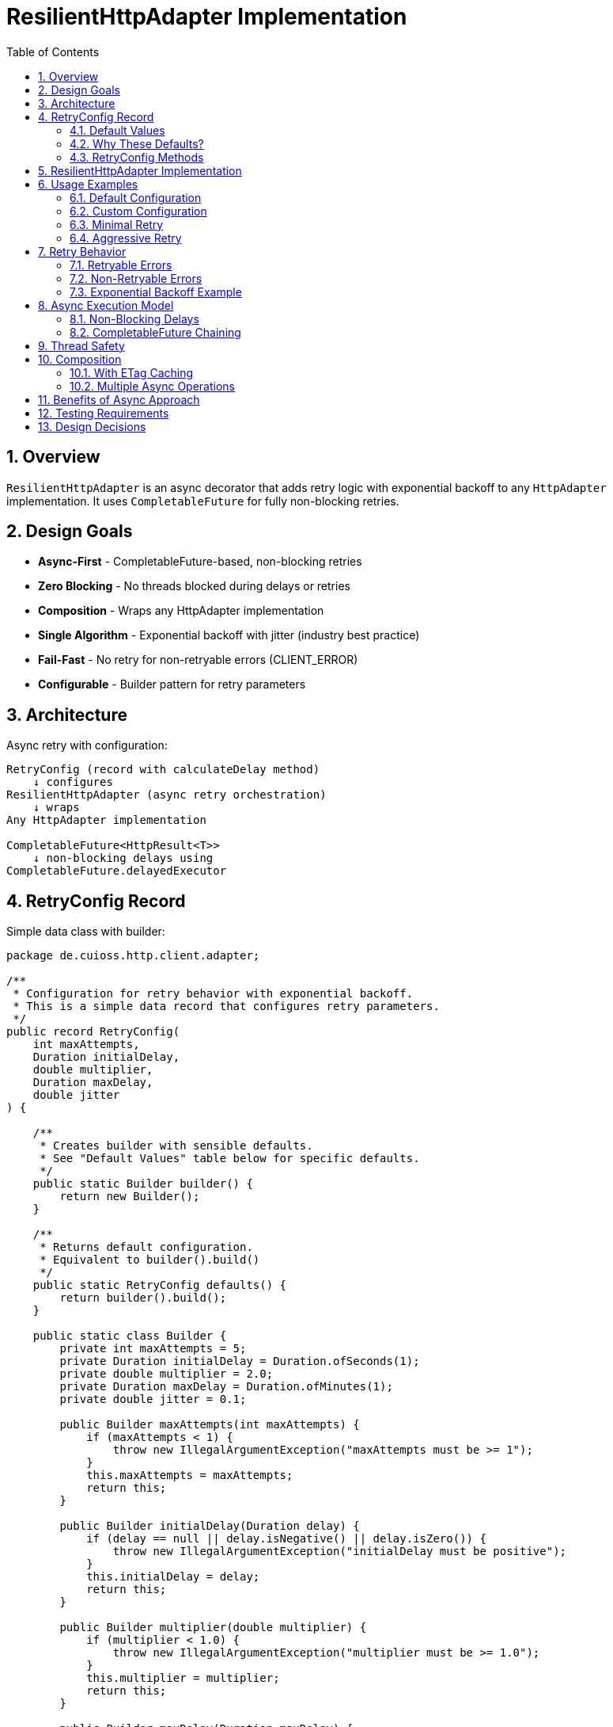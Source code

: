 = ResilientHttpAdapter Implementation
:toc: left
:toc-title: Table of Contents
:toclevels: 3
:sectnums:
:source-highlighter: highlight.js

== Overview

`ResilientHttpAdapter` is an async decorator that adds retry logic with exponential backoff to any `HttpAdapter` implementation. It uses `CompletableFuture` for fully non-blocking retries.

== Design Goals

* *Async-First* - CompletableFuture-based, non-blocking retries
* *Zero Blocking* - No threads blocked during delays or retries
* *Composition* - Wraps any HttpAdapter implementation
* *Single Algorithm* - Exponential backoff with jitter (industry best practice)
* *Fail-Fast* - No retry for non-retryable errors (CLIENT_ERROR)
* *Configurable* - Builder pattern for retry parameters

== Architecture

Async retry with configuration:

[source]
----
RetryConfig (record with calculateDelay method)
    ↓ configures
ResilientHttpAdapter (async retry orchestration)
    ↓ wraps
Any HttpAdapter implementation

CompletableFuture<HttpResult<T>>
    ↓ non-blocking delays using
CompletableFuture.delayedExecutor
----

== RetryConfig Record

Simple data class with builder:

[source,java]
----
package de.cuioss.http.client.adapter;

/**
 * Configuration for retry behavior with exponential backoff.
 * This is a simple data record that configures retry parameters.
 */
public record RetryConfig(
    int maxAttempts,
    Duration initialDelay,
    double multiplier,
    Duration maxDelay,
    double jitter
) {

    /**
     * Creates builder with sensible defaults.
     * See "Default Values" table below for specific defaults.
     */
    public static Builder builder() {
        return new Builder();
    }

    /**
     * Returns default configuration.
     * Equivalent to builder().build()
     */
    public static RetryConfig defaults() {
        return builder().build();
    }

    public static class Builder {
        private int maxAttempts = 5;
        private Duration initialDelay = Duration.ofSeconds(1);
        private double multiplier = 2.0;
        private Duration maxDelay = Duration.ofMinutes(1);
        private double jitter = 0.1;

        public Builder maxAttempts(int maxAttempts) {
            if (maxAttempts < 1) {
                throw new IllegalArgumentException("maxAttempts must be >= 1");
            }
            this.maxAttempts = maxAttempts;
            return this;
        }

        public Builder initialDelay(Duration delay) {
            if (delay == null || delay.isNegative() || delay.isZero()) {
                throw new IllegalArgumentException("initialDelay must be positive");
            }
            this.initialDelay = delay;
            return this;
        }

        public Builder multiplier(double multiplier) {
            if (multiplier < 1.0) {
                throw new IllegalArgumentException("multiplier must be >= 1.0");
            }
            this.multiplier = multiplier;
            return this;
        }

        public Builder maxDelay(Duration maxDelay) {
            if (maxDelay == null || maxDelay.isNegative() || maxDelay.isZero()) {
                throw new IllegalArgumentException("maxDelay must be positive");
            }
            this.maxDelay = maxDelay;
            return this;
        }

        public Builder jitter(double jitter) {
            if (jitter < 0.0 || jitter > 1.0) {
                throw new IllegalArgumentException("jitter must be between 0.0 and 1.0");
            }
            this.jitter = jitter;
            return this;
        }

        public RetryConfig build() {
            return new RetryConfig(maxAttempts, initialDelay, multiplier, maxDelay, jitter);
        }
    }
}
----

=== Default Values

[cols="2,2,3"]
|===
|Parameter |Default Value |Valid Range

|`maxAttempts`
|`5`
|1 or greater (validated)

|`initialDelay`
|`1 second`
|Positive Duration (non-null, non-negative, non-zero, validated)

|`multiplier`
|`2.0`
|1.0 or greater (exponential backoff, validated)

|`maxDelay`
|`1 minute`
|Positive Duration (non-null, non-negative, non-zero, validated)

|`jitter`
|`0.1` (10%)
|0.0 to 1.0 (0% to 100%, validated)
|===

**Notes:**

* `maxAttempts`: Total attempts including initial try (5 = 1 initial + 4 retries)
* `initialDelay`: Starting delay after first failure
* `multiplier`: Each retry delay multiplied by this value (2.0 = doubling)
* `maxDelay`: Cap on delay regardless of exponential growth
* `jitter`: Randomization to prevent thundering herd (0.1 = ±10%)

=== Why These Defaults?

[cols="2,3"]
|===
|Default |Rationale

|**maxAttempts: 5**
|Industry best practice (AWS SDK, Google Cloud SDK). Balances resilience vs. latency. Too few (< 3) = poor resilience. Too many (> 7) = excessive delays on persistent failures.

|**initialDelay: 1s**
|Enough time for transient issues to clear (network hiccup, server restart). Short enough to feel responsive. Sub-second often too fast for real transient issues.

|**multiplier: 2.0**
|Exponential backoff is proven most effective (RFC 8085, AWS best practices). Linear backoff less effective. Higher multipliers (3.0+) cause excessive delays.

|**maxDelay: 60s**
|Prevents runaway delays from exponential growth. After ~4 retries, delays would exceed 16s without cap. 60s balances patience vs. reasonable timeout expectations.

|**jitter: 10%**
|Prevents thundering herd when many clients fail simultaneously. 10% provides sufficient randomization without excessive variance. Based on AWS recommendations.
|===

**References:**

* AWS SDK retry strategies
* RFC 8085 (Congestion Control)
* Google Cloud SDK best practices
* Polly (.NET resilience library) defaults

=== RetryConfig Methods

The record includes a method to calculate delays:

[source,java]
----
/**
 * Calculates delay for given attempt using exponential backoff with jitter.
 * Formula: initialDelay * (multiplier ^ (attempt - 1)) * (1 ± jitter)
 *
 * @param attemptNumber current attempt (1-based)
 * @return calculated delay with jitter applied, capped at maxDelay
 */
@SuppressWarnings("java:S2245") // Random is fine for jitter
public Duration calculateDelay(int attemptNumber) {
    // Exponential backoff: initialDelay * (multiplier ^ (attempt - 1))
    double exponentialDelay = initialDelay.toMillis()
        * Math.pow(multiplier, (double) attemptNumber - 1);

    // Apply jitter: delay * (1 ± jitter)
    // Random value between -1.0 and 1.0
    double randomFactor = 2.0 * ThreadLocalRandom.current().nextDouble() - 1.0;
    double jitterMultiplier = 1.0 + (randomFactor * jitter);
    long delayMs = Math.round(exponentialDelay * jitterMultiplier);

    // Cap at maximum delay
    return Duration.ofMillis(Math.min(delayMs, maxDelay.toMillis()));
}
----

== ResilientHttpAdapter Implementation

[source,java]
----
package de.cuioss.http.client.adapter;

import de.cuioss.tools.logging.CuiLogger;

import java.time.Duration;
import java.util.Map;
import java.util.concurrent.*;
import java.util.function.Supplier;

import static java.util.Objects.requireNonNull;

/**
 * Wraps any HttpAdapter to add retry support with exponential backoff.
 * Retries transient failures (NETWORK_ERROR, SERVER_ERROR) up to configured attempts.
 * All operations are non-blocking using CompletableFuture.
 */
public class ResilientHttpAdapter<T> implements HttpAdapter<T> {
    private static final CuiLogger LOGGER = new CuiLogger(ResilientHttpAdapter.class);

    private final HttpAdapter<T> delegate;
    private final RetryConfig config;

    public ResilientHttpAdapter(HttpAdapter<T> delegate, RetryConfig config) {
        this.delegate = requireNonNull(delegate, "delegate");
        this.config = requireNonNull(config, "config");
    }

    /**
     * Wrap adapter with retry using default configuration.
     */
    public static <T> HttpAdapter<T> wrap(HttpAdapter<T> delegate) {
        return new ResilientHttpAdapter<>(delegate, RetryConfig.defaults());
    }

    /**
     * Wrap adapter with retry using custom configuration.
     */
    public static <T> HttpAdapter<T> wrap(HttpAdapter<T> delegate, RetryConfig config) {
        return new ResilientHttpAdapter<>(delegate, config);
    }

    @Override
    public CompletableFuture<HttpResult<T>> get(Map<String, String> additionalHeaders) {
        return executeWithRetry(() -> delegate.get(additionalHeaders), "GET", 1);
    }

    @Override
    public CompletableFuture<HttpResult<T>> post(@Nullable T requestBody, Map<String, String> additionalHeaders) {
        return executeWithRetry(() -> delegate.post(requestBody, additionalHeaders), "POST", 1);
    }

    @Override
    public CompletableFuture<HttpResult<T>> put(@Nullable T requestBody, Map<String, String> additionalHeaders) {
        return executeWithRetry(() -> delegate.put(requestBody, additionalHeaders), "PUT", 1);
    }

    @Override
    public CompletableFuture<HttpResult<T>> patch(@Nullable T requestBody, Map<String, String> additionalHeaders) {
        return executeWithRetry(() -> delegate.patch(requestBody, additionalHeaders), "PATCH", 1);
    }

    @Override
    public CompletableFuture<HttpResult<T>> delete(Map<String, String> additionalHeaders) {
        return executeWithRetry(() -> delegate.delete(additionalHeaders), "DELETE", 1);
    }

    @Override
    public CompletableFuture<HttpResult<T>> delete(@Nullable T requestBody, Map<String, String> additionalHeaders) {
        return executeWithRetry(() -> delegate.delete(requestBody, additionalHeaders), "DELETE", 1);
    }

    @Override
    public CompletableFuture<HttpResult<T>> head(Map<String, String> additionalHeaders) {
        return executeWithRetry(() -> delegate.head(additionalHeaders), "HEAD", 1);
    }

    @Override
    public CompletableFuture<HttpResult<T>> options(Map<String, String> additionalHeaders) {
        return executeWithRetry(() -> delegate.options(additionalHeaders), "OPTIONS", 1);
    }

    @Override
    public <R> CompletableFuture<HttpResult<T>> post(HttpRequestConverter<R> requestConverter,
                                                       @Nullable R requestBody,
                                                       Map<String, String> additionalHeaders) {
        return executeWithRetry(() -> delegate.post(requestConverter, requestBody, additionalHeaders), "POST", 1);
    }

    @Override
    public <R> CompletableFuture<HttpResult<T>> put(HttpRequestConverter<R> requestConverter,
                                                      @Nullable R requestBody,
                                                      Map<String, String> additionalHeaders) {
        return executeWithRetry(() -> delegate.put(requestConverter, requestBody, additionalHeaders), "PUT", 1);
    }

    @Override
    public <R> CompletableFuture<HttpResult<T>> patch(HttpRequestConverter<R> requestConverter,
                                                        @Nullable R requestBody,
                                                        Map<String, String> additionalHeaders) {
        return executeWithRetry(() -> delegate.patch(requestConverter, requestBody, additionalHeaders), "PATCH", 1);
    }

    @Override
    public <R> CompletableFuture<HttpResult<T>> delete(HttpRequestConverter<R> requestConverter,
                                                         @Nullable R requestBody,
                                                         Map<String, String> additionalHeaders) {
        return executeWithRetry(() -> delegate.delete(requestConverter, requestBody, additionalHeaders), "DELETE", 1);
    }

    /**
     * Executes HTTP operation with retry support using non-blocking delays.
     * The delegate call is already async (returns CompletableFuture), so no
     * additional thread wrapping is needed.
     *
     * @param operation Supplier that returns CompletableFuture of the HTTP operation
     * @param methodName HTTP method name for logging
     * @param attempt Current attempt number (1-based)
     * @return CompletableFuture containing the result or recursive retry
     */
    private CompletableFuture<HttpResult<T>> executeWithRetry(
            Supplier<CompletableFuture<HttpResult<T>>> operation,
            String methodName,
            int attempt) {

        LOGGER.debug("Attempt {}/{} for {} request", attempt, config.maxAttempts(), methodName);

        // Delegate is already async - no supplyAsync needed!
        return operation.get()
                .thenCompose(result -> {
                    // Success - return immediately
                    if (result.isSuccess()) {
                        if (attempt > 1) {
                            LOGGER.debug("{} request succeeded on attempt {}", methodName, attempt);
                        }
                        return CompletableFuture.completedFuture(result);
                    }

                    // Non-retryable failure - return immediately
                    if (!result.isRetryable()) {
                        LOGGER.debug("{} request failed with non-retryable error: {}",
                            methodName, result.getErrorCategory().orElse(null));
                        return CompletableFuture.completedFuture(result);
                    }

                    // Max attempts reached
                    if (attempt >= config.maxAttempts()) {
                        LOGGER.warn("{} request failed after {} attempts", methodName, config.maxAttempts());
                        return CompletableFuture.completedFuture(result);
                    }

                    // Retryable failure - calculate delay and schedule retry
                    Duration delay = config.calculateDelay(attempt);

                    LOGGER.warn("{} request failed on attempt {}, retrying after {}ms",
                        methodName, attempt, delay.toMillis());

                    int nextAttempt = attempt + 1;

                    // Non-blocking delay using delayedExecutor
                    Executor delayedExecutor = CompletableFuture.delayedExecutor(
                        delay.toMillis(), TimeUnit.MILLISECONDS
                    );

                    // Schedule next attempt after delay - no nested futures
                    return CompletableFuture
                        .supplyAsync(() -> null, delayedExecutor)
                        .thenCompose(ignored -> executeWithRetry(operation, methodName, nextAttempt));
                });
    }
}
----

== Usage Examples

=== Default Configuration

[source,java]
----
HttpAdapter<User> baseAdapter = ETagAwareHttpAdapter.<User>builder()
    .httpHandler(handler)
    .responseConverter(userConverter)
    .requestConverter(userConverter)
    .build();

// Wrap with retry using defaults (5 attempts, 1s initial, 2.0 multiplier, 1min max, 10% jitter)
HttpAdapter<User> resilientAdapter = ResilientHttpAdapter.wrap(baseAdapter);

// Async execution - all adapter methods return CompletableFuture
CompletableFuture<HttpResult<User>> futureResult = resilientAdapter.get();

// Handle result asynchronously (recommended)
futureResult.thenAccept(result -> {
    if (result.isSuccess()) {
        User user = result.getValue().orElseThrow();
        // Process user
    } else {
        LOGGER.error("Request failed: {}", result.getErrorMessage());
    }
});

// Or use blocking convenience method for simple cases
HttpResult<User> result = resilientAdapter.getBlocking();
----

=== Custom Configuration

[source,java]
----
// Custom retry configuration
RetryConfig customRetry = RetryConfig.builder()
    .maxAttempts(3)                        // Only 3 attempts
    .initialDelay(Duration.ofMillis(500))  // Start with 500ms
    .multiplier(1.5)                       // Slower backoff
    .maxDelay(Duration.ofSeconds(30))      // Cap at 30s
    .jitter(0.2)                           // 20% jitter
    .build();

HttpAdapter<User> resilientAdapter = ResilientHttpAdapter.wrap(baseAdapter, customRetry);

// Chain async operations
User newUser = User.builder().name("John").build();
resilientAdapter.post(newUser, headers)
    .thenApply(result -> result.getValue().orElse(null))
    .thenAccept(savedUser -> LOGGER.info("User saved: {}", savedUser))
    .exceptionally(ex -> {
        LOGGER.error("Async operation failed", ex);
        return null;
    });
----

=== Minimal Retry

[source,java]
----
// Just 2 quick attempts with minimal delay
RetryConfig minimal = RetryConfig.builder()
    .maxAttempts(2)
    .initialDelay(Duration.ofMillis(100))
    .build();

HttpAdapter<User> adapter = ResilientHttpAdapter.wrap(baseAdapter, minimal);

// Parallel async requests
CompletableFuture<HttpResult<User>> user1 = adapter.get(Map.of("X-User-Id", "1"));
CompletableFuture<HttpResult<User>> user2 = adapter.get(Map.of("X-User-Id", "2"));
CompletableFuture<HttpResult<User>> user3 = adapter.get(Map.of("X-User-Id", "3"));

// Wait for all to complete
CompletableFuture.allOf(user1, user2, user3)
    .thenRun(() -> LOGGER.info("All requests completed"));
----

=== Aggressive Retry

[source,java]
----
// More attempts, longer waits for critical operations
RetryConfig aggressive = RetryConfig.builder()
    .maxAttempts(10)
    .initialDelay(Duration.ofSeconds(2))
    .maxDelay(Duration.ofMinutes(5))
    .build();

HttpAdapter<CriticalData> adapter = ResilientHttpAdapter.wrap(baseAdapter, aggressive);

// Timeout on the entire retry cycle (not individual attempts)
CompletableFuture<HttpResult<CriticalData>> future = adapter.get();
CompletableFuture<HttpResult<CriticalData>> withTimeout =
    future.orTimeout(10, TimeUnit.MINUTES);

withTimeout.thenAccept(result -> {
    // Process result
});
----

== Retry Behavior

=== Retryable Errors

Retry happens for:

* `NETWORK_ERROR` - IOException, timeouts, connection failures
* `SERVER_ERROR` - HTTP 5xx responses (503, 502, 500, etc.)

=== Non-Retryable Errors

No retry for:

* `CLIENT_ERROR` - HTTP 4xx (bad request, auth failure, not found, etc.)
* `INVALID_CONTENT` - Response parsing failed
* `CONFIGURATION_ERROR` - SSL issues, invalid URI

*Note:* Most 3xx redirects are followed automatically by `HttpClient`. 304 Not Modified is handled as application success by `ETagAwareHttpAdapter`.

=== Exponential Backoff Example

With defaults (initial=1s, multiplier=2.0, jitter=10%):

[source]
----
Attempt 1: delegate.get() returns CompletableFuture
  ↓ CompletableFuture completes with failure (retryable)
Schedule retry: ~1000ms using delayedExecutor (1s * 2^0 * 1.05)
  ↓ Non-blocking delay

Attempt 2: delegate.get() returns CompletableFuture (after delay)
  ↓ CompletableFuture completes with failure (retryable)
Schedule retry: ~2100ms using delayedExecutor (1s * 2^1 * 1.05)
  ↓ Non-blocking delay

Attempt 3: delegate.get() returns CompletableFuture (after delay)
  ↓ CompletableFuture completes with failure (retryable)
Schedule retry: ~4200ms using delayedExecutor (1s * 2^2 * 1.05)
  ↓ Non-blocking delay

Attempt 4: delegate.get() returns CompletableFuture (after delay)
  ↓ CompletableFuture completes with failure (retryable)
Schedule retry: ~8400ms using delayedExecutor (1s * 2^3 * 1.05)
  ↓ Non-blocking delay

Attempt 5: delegate.get() returns CompletableFuture (after delay, final)
  ↓ CompletableFuture completes with result (success or failure)
----

**Key Points:**

* Zero blocking - delays use `CompletableFuture.delayedExecutor`
* No thread pools needed - CompletableFuture handles scheduling
* Delegate operations are already async (no supplyAsync wrapping)
* Jitter adds randomness (±10%) to prevent thundering herd
* Caller's thread returns immediately

== Async Execution Model

=== Non-Blocking Delays

[source,java]
----
// Delays use CompletableFuture.delayedExecutor (no threads blocked)
CompletableFuture.delayedExecutor(
    delay.toMillis(),
    TimeUnit.MILLISECONDS
)

// Chain next attempt after delay completes
CompletableFuture
    .supplyAsync(() -> null, delayedExecutor)
    .thenCompose(ignored -> executeWithRetry(operation, methodName, nextAttempt))
----

**Benefits:**

* Zero threads blocked during delays
* Millions of concurrent retry operations possible
* Minimal memory overhead per request
* Natural backpressure handling
* No thread pool management needed

=== CompletableFuture Chaining

[source,java]
----
// Pattern: attempt → evaluate → retry or complete (no blocking!)
return operation.get()  // Already returns CompletableFuture
    .thenCompose(result -> {
        if (shouldRetry(result)) {
            // Schedule next attempt after non-blocking delay
            return CompletableFuture
                .supplyAsync(() -> null, delayedExecutor)
                .thenCompose(ignored -> executeWithRetry(operation, methodName, nextAttempt));
        }
        return CompletableFuture.completedFuture(result);
    });
----

**Advantages:**

* Non-blocking throughout entire retry cycle
* No fake async (supplyAsync wrapping of sync calls)
* Compositional - can chain with other async operations
* Timeout-friendly - use `orTimeout()` or `completeOnTimeout()`
* Exception-safe - use `exceptionally()` or `handle()`
* Tail-recursive via `thenCompose()` - no stack overflow

== Thread Safety

* `ResilientHttpAdapter` is thread-safe
* All fields are final and immutable
* Each request gets independent async execution chain
* No shared state between requests
* No thread pool management - uses CompletableFuture's internal scheduling

== Composition

=== With ETag Caching

[source,java]
----
HttpAdapter<User> adapter = ResilientHttpAdapter.wrap(
    ETagAwareHttpAdapter.<User>builder()
        .httpHandler(handler)
        .responseConverter(userConverter)
    .requestConverter(userConverter)
        .build(),
    RetryConfig.defaults()
);

// Async execution with retry + caching
CompletableFuture<HttpResult<User>> future = adapter.get(headers);
----

=== Multiple Async Operations

[source,java]
----
// Execute multiple operations in parallel
List<String> userIds = List.of("123", "456", "789");
List<CompletableFuture<HttpResult<User>>> futures = userIds.stream()
    .map(id -> resilientAdapter.get(Map.of("X-User-Id", id)))
    .toList();

// Wait for all and collect results
CompletableFuture<List<HttpResult<User>>> allResults =
    CompletableFuture.allOf(futures.toArray(new CompletableFuture[0]))
        .thenApply(v -> futures.stream()
            .map(CompletableFuture::join)
            .toList());
----

== Benefits of Async Approach

[cols="1,2"]
|===
|Benefit |Description

|**Non-blocking**
|Caller thread never blocks during retries - uses CompletableFuture

|**Scalable**
|Non-blocking CompletableFuture enables millions of concurrent retry operations

|**Compositional**
|Can chain with other async operations using `thenCompose()`, `thenApply()`, etc.

|**Timeout-friendly**
|Easy to add timeouts with `orTimeout()` or `completeOnTimeout()`

|**Resource-efficient**
|No thread blocking during delays - uses scheduled executor

|**Modern Java**
|Leverages CompletableFuture async patterns and non-blocking I/O

|**Testable**
|Easy to test with `CompletableFuture` test utilities
|===

== Testing Requirements

* ✅ Default configuration values
* ✅ Custom configuration via builder
* ✅ Retry on NETWORK_ERROR (async)
* ✅ Retry on SERVER_ERROR (async)
* ✅ No retry on CLIENT_ERROR
* ✅ Max attempts respected
* ✅ Exponential backoff delay calculation (via RetryConfig.calculateDelay)
* ✅ Jitter applied correctly (via RetryConfig.calculateDelay)
* ✅ maxDelay cap enforced (via RetryConfig.calculateDelay)
* ✅ CompletableFuture composition
* ✅ Non-blocking delays using delayedExecutor
* ✅ No blocking cascade - delegate already async
* ✅ Success on first attempt (immediate future completion)
* ✅ Success on retry attempt (after async delay)
* ✅ Failure after max attempts
* ✅ Async timeout handling (orTimeout)
* ✅ Parallel execution of multiple requests
* ✅ Composition with ETagAwareHttpAdapter

== Design Decisions

[cols="1,2,2"]
|===
|Decision |Choice |Rationale

|Architecture
|Async decorator with RetryConfig
|Non-blocking, simple configuration object pattern

|Return type
|CompletableFuture<HttpResult<T>>
|Enables non-blocking, compositional async operations

|Execution model
|CompletableFuture with non-blocking delays
|True async, zero blocked threads, millions of concurrent operations

|Delay mechanism
|CompletableFuture.delayedExecutor
|Non-blocking delays, no Thread.sleep, integrates with CompletableFuture

|Retry algorithm
|Exponential backoff only
|Industry best practice, covers 99% of cases

|Delay calculation
|RetryConfig.calculateDelay method
|Configuration record with behavior, keeps logic with config

|Jitter
|Configurable (default 10%)
|Prevents thundering herd

|Thread safety
|Immutable config, stateless adapter
|Safe for concurrent use, each request independent

|Recursion
|Tail-recursive via thenCompose
|Clean async retry chain, no stack overflow risk

|Logging
|WARN for retries, ERROR for exhaustion
|Appropriate visibility for operations team
|===
